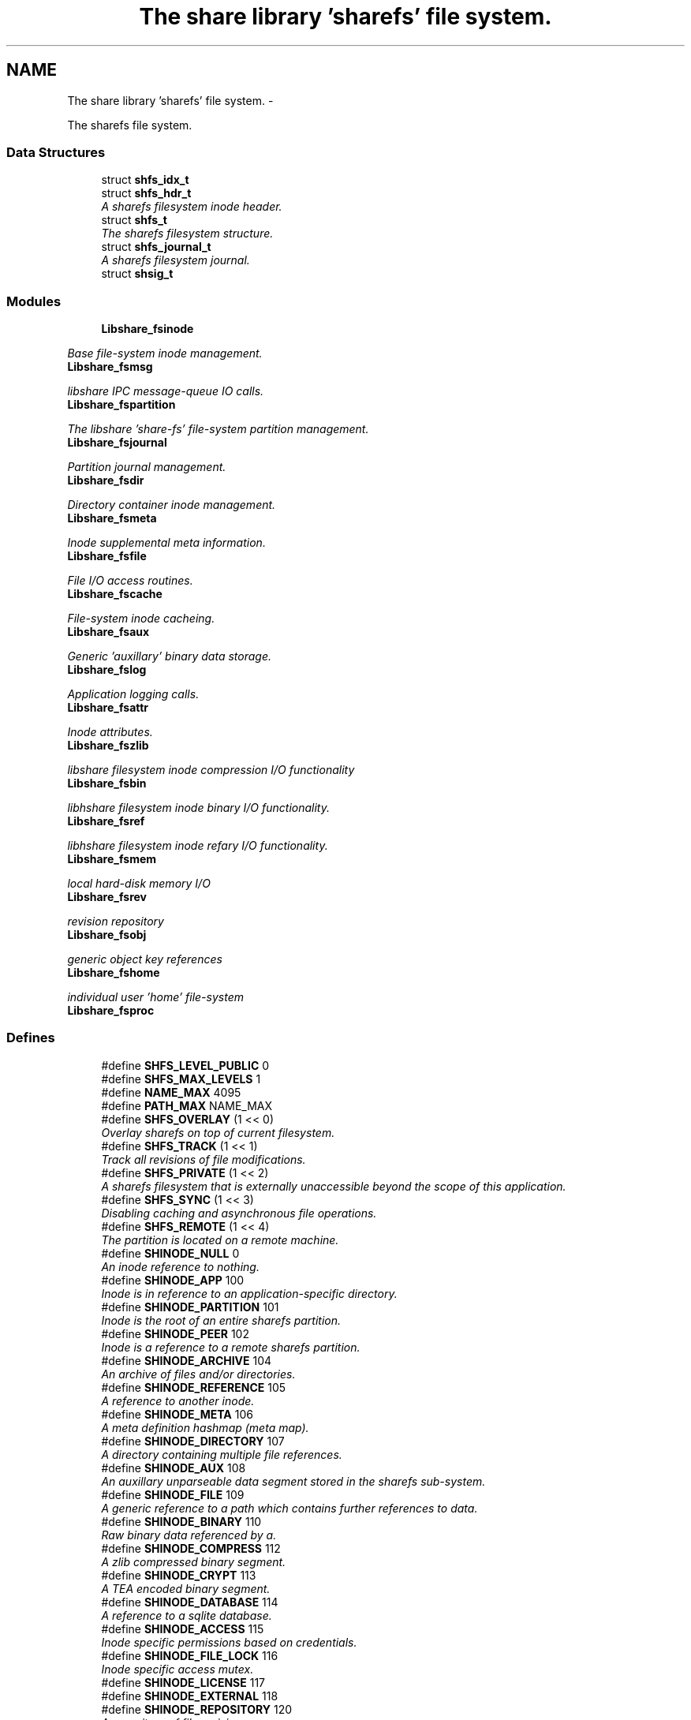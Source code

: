 .TH "The share library 'sharefs' file system." 3 "6 Feb 2015" "Version 2.22" "libshare" \" -*- nroff -*-
.ad l
.nh
.SH NAME
The share library 'sharefs' file system. \- 
.PP
The sharefs file system.  

.SS "Data Structures"

.in +1c
.ti -1c
.RI "struct \fBshfs_idx_t\fP"
.br
.ti -1c
.RI "struct \fBshfs_hdr_t\fP"
.br
.RI "\fIA sharefs filesystem inode header. \fP"
.ti -1c
.RI "struct \fBshfs_t\fP"
.br
.RI "\fIThe sharefs filesystem structure. \fP"
.ti -1c
.RI "struct \fBshfs_journal_t\fP"
.br
.RI "\fIA sharefs filesystem journal. \fP"
.ti -1c
.RI "struct \fBshsig_t\fP"
.br
.in -1c
.SS "Modules"

.in +1c
.ti -1c
.RI "\fBLibshare_fsinode\fP"
.br
.PP

.RI "\fIBase file-system inode management. \fP"
.ti -1c
.RI "\fBLibshare_fsmsg\fP"
.br
.PP

.RI "\fIlibshare IPC message-queue IO calls. \fP"
.ti -1c
.RI "\fBLibshare_fspartition\fP"
.br
.PP

.RI "\fIThe libshare 'share-fs' file-system partition management. \fP"
.ti -1c
.RI "\fBLibshare_fsjournal\fP"
.br
.PP

.RI "\fIPartition journal management. \fP"
.ti -1c
.RI "\fBLibshare_fsdir\fP"
.br
.PP

.RI "\fIDirectory container inode management. \fP"
.ti -1c
.RI "\fBLibshare_fsmeta\fP"
.br
.PP

.RI "\fIInode supplemental meta information. \fP"
.ti -1c
.RI "\fBLibshare_fsfile\fP"
.br
.PP

.RI "\fIFile I/O access routines. \fP"
.ti -1c
.RI "\fBLibshare_fscache\fP"
.br
.PP

.RI "\fIFile-system inode cacheing. \fP"
.ti -1c
.RI "\fBLibshare_fsaux\fP"
.br
.PP

.RI "\fIGeneric 'auxillary' binary data storage. \fP"
.ti -1c
.RI "\fBLibshare_fslog\fP"
.br
.PP

.RI "\fIApplication logging calls. \fP"
.ti -1c
.RI "\fBLibshare_fsattr\fP"
.br
.PP

.RI "\fIInode attributes. \fP"
.ti -1c
.RI "\fBLibshare_fszlib\fP"
.br
.PP

.RI "\fIlibshare filesystem inode compression I/O functionality \fP"
.ti -1c
.RI "\fBLibshare_fsbin\fP"
.br
.PP

.RI "\fIlibhshare filesystem inode binary I/O functionality. \fP"
.ti -1c
.RI "\fBLibshare_fsref\fP"
.br
.PP

.RI "\fIlibhshare filesystem inode refary I/O functionality. \fP"
.ti -1c
.RI "\fBLibshare_fsmem\fP"
.br
.PP

.RI "\fIlocal hard-disk memory I/O \fP"
.ti -1c
.RI "\fBLibshare_fsrev\fP"
.br
.PP

.RI "\fIrevision repository \fP"
.ti -1c
.RI "\fBLibshare_fsobj\fP"
.br
.PP

.RI "\fIgeneric object key references \fP"
.ti -1c
.RI "\fBLibshare_fshome\fP"
.br
.PP

.RI "\fIindividual user 'home' file-system \fP"
.ti -1c
.RI "\fBLibshare_fsproc\fP"
.br
.in -1c
.SS "Defines"

.in +1c
.ti -1c
.RI "#define \fBSHFS_LEVEL_PUBLIC\fP   0"
.br
.ti -1c
.RI "#define \fBSHFS_MAX_LEVELS\fP   1"
.br
.ti -1c
.RI "#define \fBNAME_MAX\fP   4095"
.br
.ti -1c
.RI "#define \fBPATH_MAX\fP   NAME_MAX"
.br
.ti -1c
.RI "#define \fBSHFS_OVERLAY\fP   (1 << 0)"
.br
.RI "\fIOverlay sharefs on top of current filesystem. \fP"
.ti -1c
.RI "#define \fBSHFS_TRACK\fP   (1 << 1)"
.br
.RI "\fITrack all revisions of file modifications. \fP"
.ti -1c
.RI "#define \fBSHFS_PRIVATE\fP   (1 << 2)"
.br
.RI "\fIA sharefs filesystem that is externally unaccessible beyond the scope of this application. \fP"
.ti -1c
.RI "#define \fBSHFS_SYNC\fP   (1 << 3)"
.br
.RI "\fIDisabling caching and asynchronous file operations. \fP"
.ti -1c
.RI "#define \fBSHFS_REMOTE\fP   (1 << 4)"
.br
.RI "\fIThe partition is located on a remote machine. \fP"
.ti -1c
.RI "#define \fBSHINODE_NULL\fP   0"
.br
.RI "\fIAn inode reference to nothing. \fP"
.ti -1c
.RI "#define \fBSHINODE_APP\fP   100"
.br
.RI "\fIInode is in reference to an application-specific directory. \fP"
.ti -1c
.RI "#define \fBSHINODE_PARTITION\fP   101"
.br
.RI "\fIInode is the root of an entire sharefs partition. \fP"
.ti -1c
.RI "#define \fBSHINODE_PEER\fP   102"
.br
.RI "\fIInode is a reference to a remote sharefs partition. \fP"
.ti -1c
.RI "#define \fBSHINODE_ARCHIVE\fP   104"
.br
.RI "\fIAn archive of files and/or directories. \fP"
.ti -1c
.RI "#define \fBSHINODE_REFERENCE\fP   105"
.br
.RI "\fIA reference to another inode. \fP"
.ti -1c
.RI "#define \fBSHINODE_META\fP   106"
.br
.RI "\fIA meta definition hashmap (meta map). \fP"
.ti -1c
.RI "#define \fBSHINODE_DIRECTORY\fP   107"
.br
.RI "\fIA directory containing multiple file references. \fP"
.ti -1c
.RI "#define \fBSHINODE_AUX\fP   108"
.br
.RI "\fIAn auxillary unparseable data segment stored in the sharefs sub-system. \fP"
.ti -1c
.RI "#define \fBSHINODE_FILE\fP   109"
.br
.RI "\fIA generic reference to a path which contains further references to data. \fP"
.ti -1c
.RI "#define \fBSHINODE_BINARY\fP   110"
.br
.RI "\fIRaw binary data referenced by a. \fP"
.ti -1c
.RI "#define \fBSHINODE_COMPRESS\fP   112"
.br
.RI "\fIA zlib compressed binary segment. \fP"
.ti -1c
.RI "#define \fBSHINODE_CRYPT\fP   113"
.br
.RI "\fIA TEA encoded binary segment. \fP"
.ti -1c
.RI "#define \fBSHINODE_DATABASE\fP   114"
.br
.RI "\fIA reference to a sqlite database. \fP"
.ti -1c
.RI "#define \fBSHINODE_ACCESS\fP   115"
.br
.RI "\fIInode specific permissions based on credentials. \fP"
.ti -1c
.RI "#define \fBSHINODE_FILE_LOCK\fP   116"
.br
.RI "\fIInode specific access mutex. \fP"
.ti -1c
.RI "#define \fBSHINODE_LICENSE\fP   117"
.br
.ti -1c
.RI "#define \fBSHINODE_EXTERNAL\fP   118"
.br
.ti -1c
.RI "#define \fBSHINODE_REPOSITORY\fP   120"
.br
.RI "\fIA repository of file revisions. \fP"
.ti -1c
.RI "#define \fBSHINODE_REVISION\fP   121"
.br
.RI "\fIA reference to a particular version of a file. \fP"
.ti -1c
.RI "#define \fBSHINODE_DELTA\fP   122"
.br
.RI "\fIInode is a reference to a binary delta of a file revision. \fP"
.ti -1c
.RI "#define \fBSHINODE_OBJECT\fP   130"
.br
.RI "\fIA generic reference to a collection of data. \fP"
.ti -1c
.RI "#define \fBSHINODE_OBJECT_KEY\fP   131"
.br
.ti -1c
.RI "#define \fBSHINODE_TEST\fP   140"
.br
.RI "\fIA libshare inode type used for testing purposes. \fP"
.ti -1c
.RI "#define \fBIS_INODE_CONTAINER\fP(_type)"
.br
.ti -1c
.RI "#define \fBSHFS_MAX_BLOCK_SIZE\fP   4096"
.br
.RI "\fIThe maximum size a single block can contain. \fP"
.ti -1c
.RI "#define \fBSHFS_BLOCK_DATA_SIZE\fP   (SHFS_MAX_BLOCK_SIZE - sizeof(\fBshfs_hdr_t\fP))"
.br
.RI "\fIThe size of the data segment each inode contains. \fP"
.ti -1c
.RI "#define \fBSHFS_MAX_BLOCK\fP   57344"
.br
.RI "\fIThe maximum number of blocks in a sharefs journal. \fP"
.ti -1c
.RI "#define \fBSHFS_PATH_MAX\fP   (SHFS_BLOCK_DATA_SIZE - 34)"
.br
.RI "\fIThe maximum length of a sharefs file name. \fP"
.ti -1c
.RI "#define \fBSHFS_ATTR_BITS\fP   'abcdefhlmrstvwxz'"
.br
.RI "\fIThe character tokens representing the inode attributes. \fP"
.ti -1c
.RI "#define \fBSHATTR_ARCH\fP   (1 << 0)"
.br
.RI "\fIIndicates the inode contains an SHINODE_ARCHIVE file containing stored directories and/or files. \fP"
.ti -1c
.RI "#define \fBSHATTR_BLOCK\fP   (1 << 1)"
.br
.ti -1c
.RI "#define \fBSHATTR_CRED\fP   (1 << 2)"
.br
.RI "\fIIndicates the inode has SHINODE_ACCESS credentials. \fP"
.ti -1c
.RI "#define \fBSHATTR_DB\fP   (1 << 3)"
.br
.RI "\fIIndicates the inode is a database. \fP"
.ti -1c
.RI "#define \fBSHATTR_ENC\fP   (1 << 4)"
.br
.RI "\fIIndicates the inode is encrypted. \fP"
.ti -1c
.RI "#define \fBSHATTR_FLOCK\fP   (1 << 5)"
.br
.RI "\fIIndicates the inode has a SHINODE_ACCESS lock blocking access. \fP"
.ti -1c
.RI "#define \fBSHATTR_HIDDEN\fP   (1 << 6)"
.br
.RI "\fIIndicates the inode is not listed in a directory listing. \fP"
.ti -1c
.RI "#define \fBSHATTR_LINK\fP   (1 << 7)"
.br
.RI "\fIIndicates the inode is a SHINODE_REFERENCE to another inode. \fP"
.ti -1c
.RI "#define \fBSHATTR_META\fP   (1 << 8)"
.br
.RI "\fIThis inode has supplementatal SHINODE_META information. \fP"
.ti -1c
.RI "#define \fBSHATTR_READ\fP   (1 << 9)"
.br
.RI "\fIIndicates the inode has global read access. \fP"
.ti -1c
.RI "#define \fBSHATTR_SYNC\fP   (1 << 10)"
.br
.RI "\fIIndicates the inode synchronizes with the share daemon. \fP"
.ti -1c
.RI "#define \fBSHATTR_TEMP\fP   (1 << 11)"
.br
.RI "\fIIndicates that inode is not persistent. \fP"
.ti -1c
.RI "#define \fBSHATTR_VER\fP   (1 << 12)"
.br
.RI "\fIThis inode has multiple revision versions. \fP"
.ti -1c
.RI "#define \fBSHATTR_WRITE\fP   (1 << 13)"
.br
.RI "\fIThis inode has global write access. \fP"
.ti -1c
.RI "#define \fBSHATTR_EXE\fP   (1 << 14)"
.br
.RI "\fIThis inode has global execute access. \fP"
.ti -1c
.RI "#define \fBSHATTR_COMP\fP   (1 << 15)"
.br
.RI "\fIIndicates the inode is storing compressed data. \fP"
.ti -1c
.RI "#define \fBSHATTR_LINK_EXT\fP   (SHATTR_LINK)"
.br
.RI "\fIA SHINODE_EXTERNAL inode referencing a local-disk path. \fP"
.ti -1c
.RI "#define \fBHAS_SHMETA_INODE\fP(_ino)"
.br
.ti -1c
.RI "#define \fBSHINODE_DEFAULT_ATTR_FORMAT\fP(_attr)"
.br
.RI "\fIThe default format for data contained by a SHINODE_FILE inode. \fP"
.ti -1c
.RI "#define \fBIS_SHINODE_ARCHIVABLE\fP(_ino)   (shfs_format(_ino) == SHINODE_DIRECTORY)"
.br
.RI "\fIcan inode be archived. \fP"
.ti -1c
.RI "#define \fBIS_SHINODE_COMPRESSABLE\fP(_ino)   (shfs_format(_ino) == SHINODE_BINARY)"
.br
.RI "\fIcan inode be compressed. \fP"
.ti -1c
.RI "#define \fBIS_SHINODE_ENCRYPTABLE\fP(_ino)"
.br
.RI "\fIcan inode be encrypted. \fP"
.ti -1c
.RI "#define \fBIS_SHINODE_VERSIONABLE\fP(_ino)   (shfs_format(_ino) == SHINODE_BINARY)"
.br
.RI "\fIcan inode be converted into a revision repository. \fP"
.ti -1c
.RI "#define \fBMAX_JOURNAL_CACHE_SIZE\fP   16"
.br
.RI "\fIA cache of open journals. \fP"
.ti -1c
.RI "#define \fBSHFS_MAX_JOURNAL\fP   57344"
.br
.RI "\fIThe number of journals a sharefs filesystem contains. \fP"
.ti -1c
.RI "#define \fBSHFS_MAX_JOURNAL_SIZE\fP   (SHFS_MAX_BLOCK * SHFS_MAX_BLOCK_SIZE)"
.br
.RI "\fIThe maximum number of bytes in a sharefs file-system journal. \fP"
.ti -1c
.RI "#define \fBSHMETA_READ\fP   'read'"
.br
.ti -1c
.RI "#define \fBSHMETA_WRITE\fP   'write'"
.br
.ti -1c
.RI "#define \fBSHMETA_EXEC\fP   'exec'"
.br
.ti -1c
.RI "#define \fBSHMETA_USER\fP   'user'"
.br
.RI "\fIThe read-access group assigned to the inode. \fP"
.ti -1c
.RI "#define \fBSHMETA_GROUP\fP   'group'"
.br
.ti -1c
.RI "#define \fBSHMETA_SIGNATURE\fP   'signature'"
.br
.RI "\fIA digital signature. \fP"
.ti -1c
.RI "#define \fBSHMETA_DESC\fP   'desc'"
.br
.RI "\fIA textual description of the inode. \fP"
.ti -1c
.RI "#define \fBSHMETA_USER_NAME\fP   'user.name'"
.br
.RI "\fIlogin user's real name \fP"
.ti -1c
.RI "#define \fBSHMETA_USER_EMAIL\fP   'user.email'"
.br
.RI "\fIlogin user's email address. \fP"
.ti -1c
.RI "#define \fBSHMETA_USER_PASS\fP   'sys.pass'"
.br
.RI "\fIlogin user's password key. \fP"
.ti -1c
.RI "#define \fBSHMETA_USER_SALT\fP   'sys.salt'"
.br
.RI "\fIlogin user's password salt. \fP"
.ti -1c
.RI "#define \fBBASE_SHMETA_PATH\fP   'meta'"
.br
.RI "\fIA directory prefix referencing file meta information. \fP"
.ti -1c
.RI "#define \fBshfs_meta_free\fP(_meta_p)   shmeta_free(_meta_p)"
.br
.RI "\fIFree an instance to a sharedfs meta definition hashmap. \fP"
.in -1c
.SS "Typedefs"

.in +1c
.ti -1c
.RI "typedef struct \fBshfs_t\fP \fBshfs_t\fP"
.br
.RI "\fIA type defintion for the sharefs filesytem structure. \fP"
.ti -1c
.RI "typedef struct \fBshfs_ino_t\fP \fBshfs_ino_t\fP"
.br
.RI "\fIA sharefs filesystem inode. \fP"
.ti -1c
.RI "typedef __uint16_t \fBshfs_inode_off_t\fP"
.br
.RI "\fIA sharefs filesystem inode or journal reference. \fP"
.ti -1c
.RI "typedef __uint16_t \fBshfs_ino_type_t\fP"
.br
.RI "\fIA sharefs inode type definition. \fP"
.ti -1c
.RI "typedef __uint32_t \fBshfs_attr_t\fP"
.br
.RI "\fIA sharefs inode attribute definitions. \fP"
.ti -1c
.RI "typedef struct \fBshfs_idx_t\fP \fBshfs_idx_t\fP"
.br
.RI "\fIA sharefs filesystem inode position header. \fP"
.ti -1c
.RI "typedef struct \fBshfs_hdr_t\fP \fBshfs_hdr_t\fP"
.br
.ti -1c
.RI "typedef struct \fBshfs_block_t\fP \fBshfs_block_t\fP"
.br
.ti -1c
.RI "typedef struct \fBshfs_t\fP \fBSHFS\fP"
.br
.RI "\fIA convienence macro for accessing a sharefs file partition. \fP"
.ti -1c
.RI "typedef struct \fBshfs_ino_t\fP \fBSHFL\fP"
.br
.RI "\fIA convienence macro for accessing a sharefs file node. \fP"
.in -1c
.SS "Functions"

.in +1c
.ti -1c
.RI "int \fBshfs_journal_index\fP (\fBshkey_t\fP *key)"
.br
.RI "\fIIdentify the default journal number for a inode's name. \fP"
.in -1c
.SS "Variables"

.in +1c
.ti -1c
.RI "\fBshfs_inode_off_t\fP \fBshfs_idx_t::ino\fP"
.br
.RI "\fIAn inode index in journal to initial data block. \fP"
.ti -1c
.RI "\fBshkey_t\fP \fBshfs_hdr_t::owner\fP"
.br
.RI "\fIA hashed reference of the inode's owner id. \fP"
.ti -1c
.RI "\fBshsize_t\fP \fBshfs_hdr_t::size\fP"
.br
.RI "\fIThe total size of the data segment being referenced. \fP"
.ti -1c
.RI "\fBshtime_t\fP \fBshfs_hdr_t::ctime\fP"
.br
.RI "\fIThe time that the inode was created. \fP"
.ti -1c
.RI "\fBshtime_t\fP \fBshfs_hdr_t::mtime\fP"
.br
.RI "\fIThe last time this inode was written to. \fP"
.ti -1c
.RI "uint64_t \fBshfs_hdr_t::crc\fP"
.br
.RI "\fIA crc checksum representation of the underlying data. \fP"
.ti -1c
.RI "\fBshfs_attr_t\fP \fBshfs_hdr_t::attr\fP"
.br
.RI "\fIA bitvector specifying inode attributes. \fP"
.ti -1c
.RI "\fBshfs_ino_type_t\fP \fBshfs_hdr_t::type\fP"
.br
.RI "\fIType of inode. \fP"
.ti -1c
.RI "\fBshfs_ino_type_t\fP \fBshfs_hdr_t::format\fP"
.br
.RI "\fIType of inode data contained. \fP"
.ti -1c
.RI "\fBshfs_idx_t\fP \fBshfs_hdr_t::pos\fP"
.br
.RI "\fIInode position in the partition. \fP"
.ti -1c
.RI "\fBshfs_idx_t\fP \fBshfs_hdr_t::npos\fP"
.br
.RI "\fIThe position of the next inode in a chain. \fP"
.ti -1c
.RI "\fBshfs_idx_t\fP \fBshfs_hdr_t::fpos\fP"
.br
.RI "\fIThe position of the first inode in a chain. \fP"
.ti -1c
.RI "uint16_t \fBshfs_hdr_t::__reserved_1__\fP"
.br
.ti -1c
.RI "unsigned char \fBshfs_block_t::raw\fP [(4096-sizeof(\fBshfs_hdr_t\fP))]"
.br
.RI "\fIThe data segment of the inode block. \fP"
.ti -1c
.RI "off_t \fBshfs_ino_buf::buff_of\fP"
.br
.RI "\fIoffset for data segment from beginning inode data \fP"
.ti -1c
.RI "off_t \fBshfs_ino_buf::buff_pos\fP"
.br
.RI "\fIcurrent IO read/write index position of data segment (buff). \fP"
.ti -1c
.RI "\fBshfs_t\fP * \fBshfs_ino_t::tree\fP"
.br
.RI "\fIThe sharefs partition this inode is a part of. \fP"
.ti -1c
.RI "struct \fBshfs_ino_t\fP * \fBshfs_ino_t::parent\fP"
.br
.RI "\fIThe parent inode containing this inode. \fP"
.ti -1c
.RI "struct \fBshfs_ino_t\fP * \fBshfs_ino_t::base\fP"
.br
.RI "\fIThe root directory inode of the partition. \fP"
.ti -1c
.RI "\fBshmeta_t\fP * \fBshfs_ino_t::cmeta\fP"
.br
.RI "\fIInode entities that are contained inside this [directory] inode. \fP"
.ti -1c
.RI "\fBshmeta_t\fP * \fBshfs_ino_t::meta\fP"
.br
.RI "\fIPrimary meta definitions associated with the inode. \fP"
.ti -1c
.RI "unsigned char * \fBshfs_ino_t::pool\fP"
.br
.RI "\fIType-specific allocated memory pool for inode. \fP"
.ti -1c
.RI "\fBshfs_ino_buf_t\fP \fBshfs_ino_t::stream\fP"
.br
.ti -1c
.RI "\fBshpeer_t\fP \fBshfs_t::peer\fP"
.br
.RI "\fIThe machine related to the sharefs inode's partition. \fP"
.ti -1c
.RI "\fBshfs_ino_t\fP * \fBshfs_t::base_ino\fP"
.br
.RI "\fIWorking root directory. \fP"
.ti -1c
.RI "\fBshfs_ino_t\fP * \fBshfs_t::fsbase_ino\fP"
.br
.RI "\fIRoot directory. \fP"
.ti -1c
.RI "void * \fBshfs_t::jcache\fP [16]"
.br
.ti -1c
.RI "int \fBshfs_journal_t::index\fP"
.br
.RI "\fIThe index number of the journal. \fP"
.ti -1c
.RI "\fBshbuf_t\fP * \fBshfs_journal_t::buff\fP"
.br
.RI "\fIThe data segment of the journaled sharefs file system. \fP"
.ti -1c
.RI "char \fBshfs_journal_t::path\fP [4095+1]"
.br
.RI "\fIThe path to the sharefs partition journal on the local filesystem. \fP"
.ti -1c
.RI "\fBshtime_t\fP \fBshfs_journal_t::stamp\fP"
.br
.ti -1c
.RI "\fBshkey_t\fP \fBshsig_t::sig_peer\fP"
.br
.ti -1c
.RI "\fBshkey_t\fP \fBshsig_t::sig_key\fP"
.br
.ti -1c
.RI "\fBshtime_t\fP \fBshsig_t::sig_stamp\fP"
.br
.ti -1c
.RI "\fBshtime_t\fP \fBshsig_t::sig_expire\fP"
.br
.ti -1c
.RI "\fBshkey_t\fP \fBshmsg_t::dest_key\fP"
.br
.RI "\fIdestination peer of message. \fP"
.ti -1c
.RI "uint32_t \fBshmsg_t::msg_qid\fP"
.br
.RI "\fImessage queue id \fP"
.ti -1c
.RI "uint32_t \fBshmsg_t::msg_size\fP"
.br
.RI "\fItotal size of message content \fP"
.ti -1c
.RI "uint32_t \fBshmsg_t::msg_of\fP"
.br
.RI "\fIoffset of message data \fP"
.ti -1c
.RI "uint32_t \fBshmsg_t::__reserved_1__\fP"
.br
.RI "\fItype of message \fP"
.ti -1c
.RI "uint32_t \fBshmsgq_t::flags\fP"
.br
.RI "\fImessage queue flags SHMSGF_XX \fP"
.ti -1c
.RI "uint32_t \fBshmsgq_t::__reserved_1__\fP"
.br
.ti -1c
.RI "uint32_t \fBshmsgq_t::read_idx\fP"
.br
.RI "\fIread msg seek offset \fP"
.ti -1c
.RI "uint32_t \fBshmsgq_t::write_idx\fP"
.br
.RI "\fIwrite msg seek offset \fP"
.ti -1c
.RI "uint32_t \fBshmsgq_t::read_of\fP"
.br
.RI "\fIread data seek offset \fP"
.ti -1c
.RI "uint32_t \fBshmsgq_t::write_of\fP"
.br
.RI "\fIwrite data seek offset \fP"
.ti -1c
.RI "\fBshmsg_t\fP \fBshmsgq_t::msg\fP [2048]"
.br
.RI "\fItable of message definitions \fP"
.ti -1c
.RI "unsigned char \fBshmsgq_t::data\fP [0]"
.br
.RI "\fIraw message content data \fP"
.ti -1c
.RI "struct stat \fBshfs_dirent_t::d_stat\fP"
.br
.ti -1c
.RI "uint64_t \fBshfs_dirent_t::d_crc\fP"
.br
.ti -1c
.RI "\fBshfs_ino_type_t\fP \fBshfs_dirent_t::d_type\fP"
.br
.ti -1c
.RI "\fBshfs_ino_type_t\fP \fBshfs_dirent_t::d_format\fP"
.br
.ti -1c
.RI "\fBshfs_attr_t\fP \fBshfs_dirent_t::d_attr\fP"
.br
.ti -1c
.RI "\fBshfs_t\fP * \fBshfs_dir_t::fs\fP"
.br
.ti -1c
.RI "\fBshfs_t\fP * \fBshfs_dir_t::alloc_fs\fP"
.br
.ti -1c
.RI "int \fBshfs_dir_t::ino_tot\fP"
.br
.ti -1c
.RI "int \fBshfs_dir_t::ino_idx\fP"
.br
.ti -1c
.RI "\fBshfs_dirent_t\fP * \fBshfs_dir_t::ino\fP"
.br
.ti -1c
.RI "\fBshkey_t\fP \fBshfs_block_obj_t::key\fP"
.br
.in -1c
.SH "Detailed Description"
.PP 
The sharefs file system. 

File-system process specific. 
.SH "Define Documentation"
.PP 
.SS "#define BASE_SHMETA_PATH   'meta'"
.PP
A directory prefix referencing file meta information. 
.PP
Definition at line 824 of file shfs.h.
.SS "#define HAS_SHMETA_INODE(_ino)"\fBValue:\fP
.PP
.nf
( (_ino->blk.hdr.attr & SHATTR_META) || \
  )
.fi
.PP
Definition at line 300 of file shfs.h.
.SS "#define IS_INODE_CONTAINER(_type)"\fBValue:\fP
.PP
.nf
(_type != SHINODE_AUX && \
   _type != SHINODE_REFERENCE && \
   _type != SHINODE_EXTERNAL && \
   _type != SHINODE_LICENSE && \
   _type != SHINODE_FILE_LOCK && \
   _type != SHINODE_OBJECT_KEY)
.fi
.PP
Definition at line 232 of file shfs.h.
.SS "#define IS_SHINODE_ARCHIVABLE(_ino)   (shfs_format(_ino) == SHINODE_DIRECTORY)"
.PP
can inode be archived. 
.PP
Definition at line 320 of file shfs.h.
.SS "#define IS_SHINODE_COMPRESSABLE(_ino)   (shfs_format(_ino) == SHINODE_BINARY)"
.PP
can inode be compressed. 
.PP
Definition at line 324 of file shfs.h.
.SS "#define IS_SHINODE_ENCRYPTABLE(_ino)"\fBValue:\fP
.PP
.nf
(shfs_format(_ino) == SHINODE_BINARY || \
   shfs_format(_ino) == SHINODE_COMPRESS)
.fi
.PP
can inode be encrypted. 
.PP
Definition at line 328 of file shfs.h.
.SS "#define IS_SHINODE_VERSIONABLE(_ino)   (shfs_format(_ino) == SHINODE_BINARY)"
.PP
can inode be converted into a revision repository. 
.PP
Definition at line 333 of file shfs.h.
.SS "#define MAX_JOURNAL_CACHE_SIZE   16"
.PP
A cache of open journals. 
.PP
Definition at line 731 of file shfs.h.
.SS "#define SHATTR_ARCH   (1 << 0)"
.PP
Indicates the inode contains an SHINODE_ARCHIVE file containing stored directories and/or files. 
.PP
Definition at line 266 of file shfs.h.
.SS "#define SHATTR_COMP   (1 << 15)"
.PP
Indicates the inode is storing compressed data. 
.PP
Definition at line 296 of file shfs.h.
.SS "#define SHATTR_CRED   (1 << 2)"
.PP
Indicates the inode has SHINODE_ACCESS credentials. 
.PP
Definition at line 270 of file shfs.h.
.SS "#define SHATTR_DB   (1 << 3)"
.PP
Indicates the inode is a database. 
.PP
Definition at line 272 of file shfs.h.
.SS "#define SHATTR_ENC   (1 << 4)"
.PP
Indicates the inode is encrypted. 
.PP
Definition at line 274 of file shfs.h.
.SS "#define SHATTR_EXE   (1 << 14)"
.PP
This inode has global execute access. 
.PP
Definition at line 294 of file shfs.h.
.SS "#define SHATTR_FLOCK   (1 << 5)"
.PP
Indicates the inode has a SHINODE_ACCESS lock blocking access. 
.PP
Definition at line 276 of file shfs.h.
.SS "#define SHATTR_HIDDEN   (1 << 6)"
.PP
Indicates the inode is not listed in a directory listing. 
.PP
Definition at line 278 of file shfs.h.
.SS "#define SHATTR_LINK   (1 << 7)"
.PP
Indicates the inode is a SHINODE_REFERENCE to another inode. 
.PP
Definition at line 280 of file shfs.h.
.SS "#define SHATTR_LINK_EXT   (SHATTR_LINK)"
.PP
A SHINODE_EXTERNAL inode referencing a local-disk path. 
.PP
Definition at line 298 of file shfs.h.
.SS "#define SHATTR_META   (1 << 8)"
.PP
This inode has supplementatal SHINODE_META information. 
.PP
Definition at line 282 of file shfs.h.
.SS "#define SHATTR_READ   (1 << 9)"
.PP
Indicates the inode has global read access. 
.PP
Definition at line 284 of file shfs.h.
.SS "#define SHATTR_SYNC   (1 << 10)"
.PP
Indicates the inode synchronizes with the share daemon. 
.PP
Definition at line 286 of file shfs.h.
.SS "#define SHATTR_TEMP   (1 << 11)"
.PP
Indicates that inode is not persistent. 
.PP
Definition at line 288 of file shfs.h.
.SS "#define SHATTR_VER   (1 << 12)"
.PP
This inode has multiple revision versions. 
.PP
Definition at line 290 of file shfs.h.
.SS "#define SHATTR_WRITE   (1 << 13)"
.PP
This inode has global write access. 
.PP
Definition at line 292 of file shfs.h.
.SS "#define SHFS_ATTR_BITS   'abcdefhlmrstvwxz'"
.PP
The character tokens representing the inode attributes. 
.PP
Definition at line 263 of file shfs.h.
.SS "#define SHFS_BLOCK_DATA_SIZE   (SHFS_MAX_BLOCK_SIZE - sizeof(\fBshfs_hdr_t\fP))"
.PP
The size of the data segment each inode contains. 
.PP
Definition at line 249 of file shfs.h.
.SS "#define SHFS_MAX_BLOCK   57344"
.PP
The maximum number of blocks in a sharefs journal. 
.PP
Definition at line 254 of file shfs.h.
.SS "#define SHFS_MAX_BLOCK_SIZE   4096"
.PP
The maximum size a single block can contain. \fBNote:\fP
.RS 4
Each block segment is 4096 bytes which is equal to the size of \fC\fBshfs_ino_t\fP\fP structure. 
.RE
.PP

.PP
Definition at line 244 of file shfs.h.
.SS "#define SHFS_MAX_JOURNAL   57344"
.PP
The number of journals a sharefs filesystem contains. \fBshfs_journal_t.index\fP 
.PP
Definition at line 745 of file shfs.h.
.SS "#define SHFS_MAX_JOURNAL_SIZE   (SHFS_MAX_BLOCK * SHFS_MAX_BLOCK_SIZE)"
.PP
The maximum number of bytes in a sharefs file-system journal. 
.PP
Definition at line 750 of file shfs.h.
.SS "#define shfs_meta_free(_meta_p)   shmeta_free(_meta_p)"
.PP
Free an instance to a sharedfs meta definition hashmap. \fBNote:\fP
.RS 4
Directly calls \fC\fBshmeta_free()\fP\fP. 
.RE
.PP

.PP
Definition at line 830 of file shfs.h.
.SS "#define SHFS_OVERLAY   (1 << 0)"
.PP
Overlay sharefs on top of current filesystem. \fBNote:\fP
.RS 4
Use 'shnet --nosync' for example behavior of this flag. 
.RE
.PP

.PP
Definition at line 71 of file shfs.h.
.SS "#define SHFS_PATH_MAX   (SHFS_BLOCK_DATA_SIZE - 34)"
.PP
The maximum length of a sharefs file name. \fBNote:\fP
.RS 4
The length is subtracted by 16 bytes of a hash tag incase to track longer filenames and 1 byte for a null-terminator. 
.RE
.PP

.PP
Definition at line 260 of file shfs.h.
.SS "#define SHFS_PRIVATE   (1 << 2)"
.PP
A sharefs filesystem that is externally unaccessible beyond the scope of this application. \fBNote:\fP
.RS 4
Use 'shnet --hidden' for example behavior of this flag. 
.RE
.PP

.PP
Definition at line 84 of file shfs.h.
.SS "#define SHFS_REMOTE   (1 << 4)"
.PP
The partition is located on a remote machine. 
.PP
Definition at line 94 of file shfs.h.
.SS "#define SHFS_SYNC   (1 << 3)"
.PP
Disabling caching and asynchronous file operations. 
.PP
Definition at line 89 of file shfs.h.
.SS "#define SHFS_TRACK   (1 << 1)"
.PP
Track all revisions of file modifications. \fBNote:\fP
.RS 4
Use 'shnet --track' for example behavior of this flag. 
.RE
.PP

.PP
Definition at line 77 of file shfs.h.
.SS "#define SHINODE_ACCESS   115"
.PP
Inode specific permissions based on credentials. 
.PP
Definition at line 193 of file shfs.h.
.SS "#define SHINODE_APP   100"
.PP
Inode is in reference to an application-specific directory. \fBNote:\fP
.RS 4
See also: \fCshfs_node.d_type\fP 
.RE
.PP

.PP
Definition at line 121 of file shfs.h.
.SS "#define SHINODE_ARCHIVE   104"
.PP
An archive of files and/or directories. \fBNote:\fP
.RS 4
See also: \fCshfs_node.d_type\fP 
.RE
.PP

.PP
Definition at line 139 of file shfs.h.
.SS "#define SHINODE_AUX   108"
.PP
An auxillary unparseable data segment stored in the sharefs sub-system. 
.PP
Definition at line 161 of file shfs.h.
.SS "#define SHINODE_BINARY   110"
.PP
Raw binary data referenced by a. \fBSee also:\fP
.RS 4
\fBSHINODE_FILE\fP inode. 
.RE
.PP
\fBNote:\fP
.RS 4
A SHINODE_BINARY inode contains SHINODE_AUX referencing the raw binary data segments. 
.RE
.PP

.PP
Definition at line 172 of file shfs.h.
.SS "#define SHINODE_COMPRESS   112"
.PP
A zlib compressed binary segment. 
.PP
Definition at line 178 of file shfs.h.
.SS "#define SHINODE_CRYPT   113"
.PP
A TEA encoded binary segment. 
.PP
Definition at line 183 of file shfs.h.
.SS "#define SHINODE_DATABASE   114"
.PP
A reference to a sqlite database. 
.PP
Definition at line 188 of file shfs.h.
.SS "#define SHINODE_DEFAULT_ATTR_FORMAT(_attr)"\fBValue:\fP
.PP
.nf
( \
    ((_attr) & SHATTR_DB) ? SHINODE_DATABASE : \
    ((_attr) & SHATTR_VER) ? SHINODE_REVISION : \
    ((_attr) & SHATTR_ENC) ? SHINODE_CRYPT : \
    ((_attr) & SHATTR_COMP) ? SHINODE_COMPRESS : \
    SHINODE_BINARY \
  )
.fi
.PP
The default format for data contained by a SHINODE_FILE inode. \fBNote:\fP
.RS 4
Does not apply to SHINODE_LINK references. 
.RE
.PP

.PP
Definition at line 308 of file shfs.h.
.SS "#define SHINODE_DELTA   122"
.PP
Inode is a reference to a binary delta of a file revision. 
.PP
Definition at line 217 of file shfs.h.
.SS "#define SHINODE_DIRECTORY   107"
.PP
A directory containing multiple file references. 
.PP
Definition at line 156 of file shfs.h.
.SS "#define SHINODE_FILE   109"
.PP
A generic reference to a path which contains further references to data. 
.PP
Definition at line 166 of file shfs.h.
.SS "#define SHINODE_FILE_LOCK   116"
.PP
Inode specific access mutex. 
.PP
Definition at line 198 of file shfs.h.
.SS "#define SHINODE_META   106"
.PP
A meta definition hashmap (meta map). \fBNote:\fP
.RS 4
The referenced inode may be local or remote. 
.RE
.PP

.PP
Definition at line 151 of file shfs.h.
.SS "#define SHINODE_NULL   0"
.PP
An inode reference to nothing. 
.PP
Definition at line 115 of file shfs.h.
.SS "#define SHINODE_OBJECT   130"
.PP
A generic reference to a collection of data. 
.PP
Definition at line 223 of file shfs.h.
.SS "#define SHINODE_PARTITION   101"
.PP
Inode is the root of an entire sharefs partition. \fBNote:\fP
.RS 4
See also: \fCshfs_node.d_type\fP 
.RE
.PP

.PP
Definition at line 127 of file shfs.h.
.SS "#define SHINODE_PEER   102"
.PP
Inode is a reference to a remote sharefs partition. \fBNote:\fP
.RS 4
See also: \fCshfs_node.d_type\fP 
.RE
.PP

.PP
Definition at line 133 of file shfs.h.
.SS "#define SHINODE_REFERENCE   105"
.PP
A reference to another inode. \fBNote:\fP
.RS 4
The referenced inode may be local or remote. 
.RE
.PP

.PP
Definition at line 145 of file shfs.h.
.SS "#define SHINODE_REPOSITORY   120"
.PP
A repository of file revisions. 
.PP
Definition at line 207 of file shfs.h.
.SS "#define SHINODE_REVISION   121"
.PP
A reference to a particular version of a file. 
.PP
Definition at line 212 of file shfs.h.
.SS "#define SHINODE_TEST   140"
.PP
A libshare inode type used for testing purposes. 
.PP
Definition at line 230 of file shfs.h.
.SS "#define SHMETA_DESC   'desc'"
.PP
A textual description of the inode. 
.PP
Definition at line 808 of file shfs.h.
.SS "#define SHMETA_SIGNATURE   'signature'"
.PP
A digital signature. 
.PP
Definition at line 803 of file shfs.h.
.SS "#define SHMETA_USER   'user'"
.PP
The read-access group assigned to the inode. 
.PP
Definition at line 797 of file shfs.h.
.SS "#define SHMETA_USER_EMAIL   'user.email'"
.PP
login user's email address. 
.PP
Definition at line 813 of file shfs.h.
.SS "#define SHMETA_USER_NAME   'user.name'"
.PP
login user's real name 
.PP
Definition at line 811 of file shfs.h.
.SS "#define SHMETA_USER_PASS   'sys.pass'"
.PP
login user's password key. 
.PP
Definition at line 816 of file shfs.h.
.SS "#define SHMETA_USER_SALT   'sys.salt'"
.PP
login user's password salt. 
.PP
Definition at line 819 of file shfs.h.
.SH "Typedef Documentation"
.PP 
.SS "typedef struct \fBshfs_ino_t\fP \fBSHFL\fP"
.PP
A convienence macro for accessing a sharefs file node. 
.PP
Definition at line 460 of file shfs.h.
.SS "typedef struct \fBshfs_t\fP \fBSHFS\fP"
.PP
A convienence macro for accessing a sharefs file partition. 
.PP
Definition at line 456 of file shfs.h.
.SS "typedef __uint32_t \fBshfs_attr_t\fP"
.PP
A sharefs inode attribute definitions. 
.PP
Definition at line 350 of file shfs.h.
.SS "typedef struct \fBshfs_idx_t\fP \fBshfs_idx_t\fP"
.PP
A sharefs filesystem inode position header. 
.PP
Definition at line 356 of file shfs.h.
.SS "typedef struct \fBshfs_ino_t\fP \fBshfs_ino_t\fP"
.PP
A sharefs filesystem inode. 
.PP
Definition at line 108 of file shfs.h.
.SS "typedef __uint16_t \fBshfs_ino_type_t\fP"
.PP
A sharefs inode type definition. 
.PP
Definition at line 345 of file shfs.h.
.SS "typedef __uint16_t \fBshfs_inode_off_t\fP"
.PP
A sharefs filesystem inode or journal reference. 
.PP
Definition at line 340 of file shfs.h.
.SS "typedef struct \fBshfs_t\fP \fBshfs_t\fP"
.PP
A type defintion for the sharefs filesytem structure. 
.PP
Definition at line 101 of file shfs.h.
.SH "Function Documentation"
.PP 
.SS "int shfs_journal_index (\fBshkey_t\fP * key)"
.PP
Identify the default journal number for a inode's name. \fBReturns:\fP
.RS 4
A sharefs filesystem journal index number. 
.RE
.PP
\fBNote:\fP
.RS 4
Journal #0 is reserved for system use. 
.RE
.PP

.SH "Variable Documentation"
.PP 
.SS "uint32_t \fBshmsg_t::__reserved_1__\fP\fC [inherited]\fP"
.PP
type of message 
.PP
Definition at line 926 of file shfs.h.
.SS "\fBshfs_attr_t\fP \fBshfs_hdr_t::attr\fP\fC [inherited]\fP"
.PP
A bitvector specifying inode attributes. 
.PP
Definition at line 416 of file shfs.h.
.SS "struct \fBshfs_ino_t\fP* \fBshfs_ino_t::base\fP\fC [read, inherited]\fP"
.PP
The root directory inode of the partition. \fBNote:\fP
.RS 4
The root inode is self-circular for the root inode. 
.PP
This variable is not saved as part of the fileystem inode. 
.RE
.PP

.PP
Definition at line 530 of file shfs.h.
.SS "\fBshfs_ino_t\fP* \fBshfs_t::base_ino\fP\fC [inherited]\fP"
.PP
Working root directory. \fBSee also:\fP
.RS 4
shchroot() 
.RE
.PP

.PP
Definition at line 721 of file shfs.h.
.SS "\fBshbuf_t\fP* \fBshfs_journal_t::buff\fP\fC [inherited]\fP"
.PP
The data segment of the journaled sharefs file system. 
.PP
Definition at line 772 of file shfs.h.
.SS "off_t \fBshfs_ino_buf::buff_of\fP\fC [inherited]\fP"
.PP
offset for data segment from beginning inode data 
.PP
Definition at line 495 of file shfs.h.
.SS "off_t \fBshfs_ino_buf::buff_pos\fP\fC [inherited]\fP"
.PP
current IO read/write index position of data segment (buff). 
.PP
Definition at line 497 of file shfs.h.
.SS "\fBshmeta_t\fP* \fBshfs_ino_t::cmeta\fP\fC [inherited]\fP"
.PP
Inode entities that are contained inside this [directory] inode. 
.PP
Definition at line 535 of file shfs.h.
.SS "uint64_t \fBshfs_hdr_t::crc\fP\fC [inherited]\fP"
.PP
A crc checksum representation of the underlying data. 
.PP
Definition at line 411 of file shfs.h.
.SS "\fBshtime_t\fP \fBshfs_hdr_t::ctime\fP\fC [inherited]\fP"
.PP
The time that the inode was created. 
.PP
Definition at line 401 of file shfs.h.
.SS "unsigned char \fBshmsgq_t::data\fP[0]\fC [inherited]\fP"
.PP
raw message content data 
.PP
Definition at line 958 of file shfs.h.
.SS "\fBshkey_t\fP \fBshmsg_t::dest_key\fP\fC [inherited]\fP"
.PP
destination peer of message. 
.PP
Definition at line 914 of file shfs.h.
.SS "uint32_t \fBshmsgq_t::flags\fP\fC [inherited]\fP"
.PP
message queue flags SHMSGF_XX 
.PP
Definition at line 937 of file shfs.h.
.SS "\fBshfs_ino_type_t\fP \fBshfs_hdr_t::format\fP\fC [inherited]\fP"
.PP
Type of inode data contained. 
.PP
Definition at line 427 of file shfs.h.
.SS "\fBshfs_idx_t\fP \fBshfs_hdr_t::fpos\fP\fC [inherited]\fP"
.PP
The position of the first inode in a chain. 
.PP
Definition at line 442 of file shfs.h.
.SS "\fBshfs_ino_t\fP* \fBshfs_t::fsbase_ino\fP\fC [inherited]\fP"
.PP
Root directory. 
.PP
Definition at line 726 of file shfs.h.
.SS "int \fBshfs_journal_t::index\fP\fC [inherited]\fP"
.PP
The index number of the journal. 
.PP
Definition at line 767 of file shfs.h.
.SS "\fBshfs_inode_off_t\fP \fBshfs_idx_t::ino\fP\fC [inherited]\fP"
.PP
An inode index in journal to initial data block. 
.PP
Definition at line 369 of file shfs.h.
.SS "\fBshmeta_t\fP* \fBshfs_ino_t::meta\fP\fC [inherited]\fP"
.PP
Primary meta definitions associated with the inode. 
.PP
Definition at line 540 of file shfs.h.
.SS "\fBshmsg_t\fP \fBshmsgq_t::msg\fP[2048]\fC [inherited]\fP"
.PP
table of message definitions 
.PP
Definition at line 955 of file shfs.h.
.SS "uint32_t \fBshmsg_t::msg_of\fP\fC [inherited]\fP"
.PP
offset of message data 
.PP
Definition at line 923 of file shfs.h.
.SS "uint32_t \fBshmsg_t::msg_qid\fP\fC [inherited]\fP"
.PP
message queue id 
.PP
Definition at line 917 of file shfs.h.
.SS "uint32_t \fBshmsg_t::msg_size\fP\fC [inherited]\fP"
.PP
total size of message content 
.PP
Definition at line 920 of file shfs.h.
.SS "\fBshtime_t\fP \fBshfs_hdr_t::mtime\fP\fC [inherited]\fP"
.PP
The last time this inode was written to. 
.PP
Definition at line 406 of file shfs.h.
.SS "\fBshfs_idx_t\fP \fBshfs_hdr_t::npos\fP\fC [inherited]\fP"
.PP
The position of the next inode in a chain. 
.PP
Definition at line 437 of file shfs.h.
.SS "\fBshkey_t\fP \fBshfs_hdr_t::owner\fP\fC [inherited]\fP"
.PP
A hashed reference of the inode's owner id. 
.PP
Definition at line 391 of file shfs.h.
.SS "struct \fBshfs_ino_t\fP* \fBshfs_ino_t::parent\fP\fC [read, inherited]\fP"
.PP
The parent inode containing this inode. \fBNote:\fP
.RS 4
The root inode will have a parent of NULL. 
.PP
This variable is not saved as part of the fileystem inode. 
.RE
.PP

.PP
Definition at line 523 of file shfs.h.
.SS "char \fBshfs_journal_t::path\fP[4095+1]\fC [inherited]\fP"
.PP
The path to the sharefs partition journal on the local filesystem. 
.PP
Definition at line 777 of file shfs.h.
.SS "\fBshpeer_t\fP \fBshfs_t::peer\fP\fC [inherited]\fP"
.PP
The machine related to the sharefs inode's partition. \fBNote:\fP
.RS 4
This variable is not saved as part of the fileystem inode. 
.RE
.PP

.PP
Definition at line 715 of file shfs.h.
.SS "unsigned char* \fBshfs_ino_t::pool\fP\fC [inherited]\fP"
.PP
Type-specific allocated memory pool for inode. 
.PP
Definition at line 545 of file shfs.h.
.SS "\fBshfs_idx_t\fP \fBshfs_hdr_t::pos\fP\fC [inherited]\fP"
.PP
Inode position in the partition. 
.PP
Definition at line 432 of file shfs.h.
.SS "unsigned char \fBshfs_block_t::raw\fP[(4096-sizeof(\fBshfs_hdr_t\fP))]\fC [inherited]\fP"
.PP
The data segment of the inode block. 
.PP
Definition at line 486 of file shfs.h.
.SS "uint32_t \fBshmsgq_t::read_idx\fP\fC [inherited]\fP"
.PP
read msg seek offset 
.PP
Definition at line 943 of file shfs.h.
.SS "uint32_t \fBshmsgq_t::read_of\fP\fC [inherited]\fP"
.PP
read data seek offset 
.PP
Definition at line 949 of file shfs.h.
.SS "\fBshsize_t\fP \fBshfs_hdr_t::size\fP\fC [inherited]\fP"
.PP
The total size of the data segment being referenced. 
.PP
Definition at line 396 of file shfs.h.
.SS "\fBshfs_t\fP* \fBshfs_ino_t::tree\fP\fC [inherited]\fP"
.PP
The sharefs partition this inode is a part of. 
.PP
Definition at line 516 of file shfs.h.
.SS "\fBshfs_ino_type_t\fP \fBshfs_hdr_t::type\fP\fC [inherited]\fP"
.PP
Type of inode. \fBSee also:\fP
.RS 4
\fBSHINODE_FILE\fP 
.RE
.PP

.PP
Definition at line 422 of file shfs.h.
.SS "uint32_t \fBshmsgq_t::write_idx\fP\fC [inherited]\fP"
.PP
write msg seek offset 
.PP
Definition at line 946 of file shfs.h.
.SS "uint32_t \fBshmsgq_t::write_of\fP\fC [inherited]\fP"
.PP
write data seek offset 
.PP
Definition at line 952 of file shfs.h.
.SH "Author"
.PP 
Generated automatically by Doxygen for libshare from the source code.
